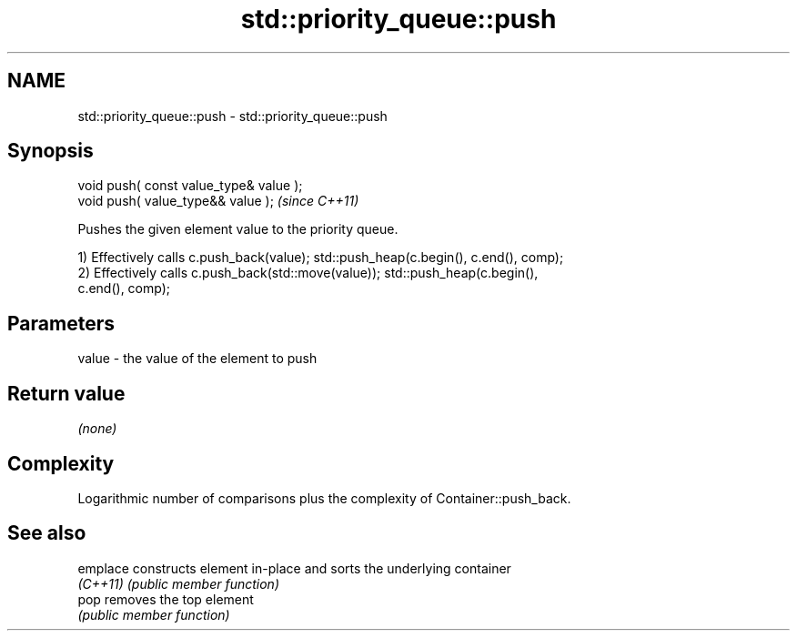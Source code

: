 .TH std::priority_queue::push 3 "2018.03.28" "http://cppreference.com" "C++ Standard Libary"
.SH NAME
std::priority_queue::push \- std::priority_queue::push

.SH Synopsis
   void push( const value_type& value );
   void push( value_type&& value );       \fI(since C++11)\fP

   Pushes the given element value to the priority queue.

   1) Effectively calls c.push_back(value); std::push_heap(c.begin(), c.end(), comp);
   2) Effectively calls c.push_back(std::move(value)); std::push_heap(c.begin(),
   c.end(), comp);

.SH Parameters

   value - the value of the element to push

.SH Return value

   \fI(none)\fP

.SH Complexity

   Logarithmic number of comparisons plus the complexity of Container::push_back.

.SH See also

   emplace constructs element in-place and sorts the underlying container
   \fI(C++11)\fP \fI(public member function)\fP
   pop     removes the top element
           \fI(public member function)\fP
